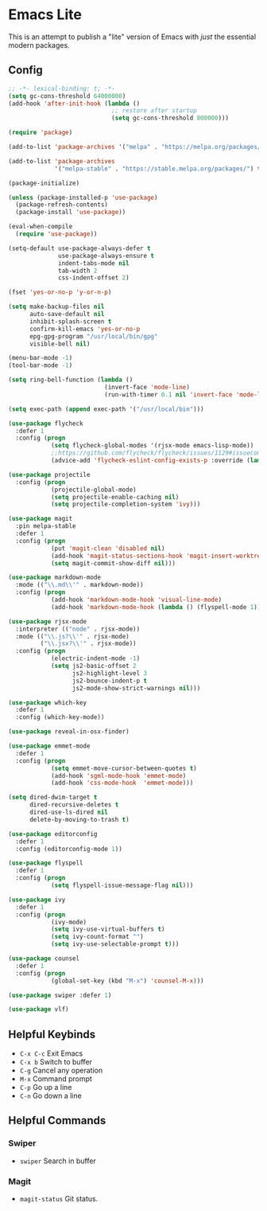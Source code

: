 * Emacs Lite
This is an attempt to publish a "lite" version of Emacs with /just/ the essential modern packages.
** Config
   #+BEGIN_SRC emacs-lisp
     ;; -*- lexical-binding: t; -*-
     (setq gc-cons-threshold 64000000)
     (add-hook 'after-init-hook (lambda ()
                                  ;; restore after startup
                                  (setq gc-cons-threshold 800000)))

     (require 'package)

     (add-to-list 'package-archives '("melpa" . "https://melpa.org/packages/"))

     (add-to-list 'package-archives
                  '("melpa-stable" . "https://stable.melpa.org/packages/") t)

     (package-initialize)

     (unless (package-installed-p 'use-package)
       (package-refresh-contents)
       (package-install 'use-package))

     (eval-when-compile
       (require 'use-package))

     (setq-default use-package-always-defer t
                   use-package-always-ensure t
                   indent-tabs-mode nil
                   tab-width 2
                   css-indent-offset 2)

     (fset 'yes-or-no-p 'y-or-n-p)

     (setq make-backup-files nil
           auto-save-default nil
           inhibit-splash-screen t
           confirm-kill-emacs 'yes-or-no-p
           epg-gpg-program "/usr/local/bin/gpg"
           visible-bell nil)

     (menu-bar-mode -1)
     (tool-bar-mode -1)

     (setq ring-bell-function (lambda ()
                                (invert-face 'mode-line)
                                (run-with-timer 0.1 nil 'invert-face 'mode-line)))

     (setq exec-path (append exec-path '("/usr/local/bin")))

     (use-package flycheck
       :defer 1
       :config (progn
                 (setq flycheck-global-modes '(rjsx-mode emacs-lisp-mode))
                 ;;https://github.com/flycheck/flycheck/issues/1129#issuecomment-319600923
                 (advice-add 'flycheck-eslint-config-exists-p :override (lambda() t))))

     (use-package projectile
       :config (progn
                 (projectile-global-mode)
                 (setq projectile-enable-caching nil)
                 (setq projectile-completion-system 'ivy)))

     (use-package magit
       :pin melpa-stable
       :defer 1
       :config (progn
                 (put 'magit-clean 'disabled nil)
                 (add-hook 'magit-status-sections-hook 'magit-insert-worktrees)
                 (setq magit-commit-show-diff nil)))

     (use-package markdown-mode
       :mode (("\\.md\\'" . markdown-mode))
       :config (progn
                 (add-hook 'markdown-mode-hook 'visual-line-mode)
                 (add-hook 'markdown-mode-hook (lambda () (flyspell-mode 1)))))

     (use-package rjsx-mode
       :interpreter (("node" . rjsx-mode))
       :mode (("\\.js?\\'" . rjsx-mode)
              ("\\.jsx?\\'" . rjsx-mode))
       :config (progn
                 (electric-indent-mode -1)
                 (setq js2-basic-offset 2
                       js2-highlight-level 3
                       js2-bounce-indent-p t
                       js2-mode-show-strict-warnings nil)))

     (use-package which-key
       :defer 1
       :config (which-key-mode))

     (use-package reveal-in-osx-finder)

     (use-package emmet-mode
       :defer 1
       :config (progn
                 (setq emmet-move-cursor-between-quotes t)
                 (add-hook 'sgml-mode-hook 'emmet-mode)
                 (add-hook 'css-mode-hook  'emmet-mode)))

     (setq dired-dwim-target t
           dired-recursive-deletes t
           dired-use-ls-dired nil
           delete-by-moving-to-trash t)

     (use-package editorconfig
       :defer 1
       :config (editorconfig-mode 1))

     (use-package flyspell
       :defer 1
       :config (progn
                 (setq flyspell-issue-message-flag nil)))

     (use-package ivy
       :defer 1
       :config (progn
                 (ivy-mode)
                 (setq ivy-use-virtual-buffers t)
                 (setq ivy-count-format "")
                 (setq ivy-use-selectable-prompt t)))

     (use-package counsel
       :defer 1
       :config (progn
                 (global-set-key (kbd "M-x") 'counsel-M-x)))

     (use-package swiper :defer 1)

     (use-package vlf)
   #+END_SRC
** Helpful Keybinds
- ~C-x C-c~ Exit Emacs
- ~C-x b~ Switch to buffer
- ~C-g~ Cancel any operation
- ~M-x~ Command prompt
- ~C-p~ Go up a line
- ~C-n~ Go down a line
** Helpful Commands
*** Swiper
- ~swiper~ Search in buffer
*** Magit
- ~magit-status~ Git status.
